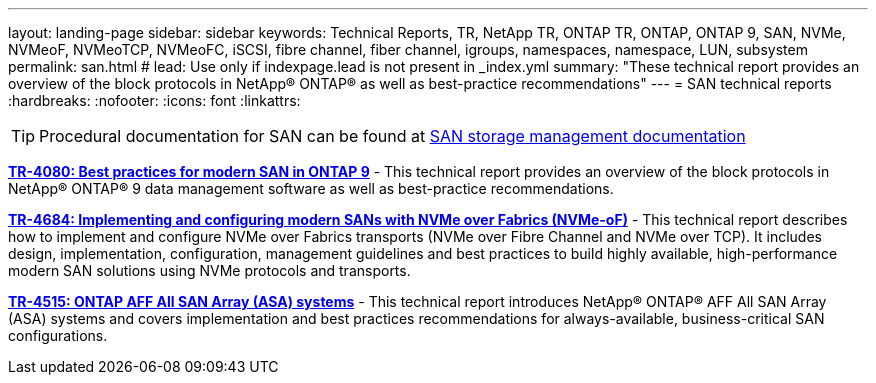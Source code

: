 ---
layout: landing-page
sidebar: sidebar
keywords: Technical Reports, TR, NetApp TR, ONTAP TR, ONTAP, ONTAP 9, SAN, NVMe, NVMeoF, NVMeoTCP, NVMeoFC, iSCSI, fibre channel, fiber channel, igroups, namespaces, namespace, LUN, subsystem
permalink: san.html
# lead: Use only if indexpage.lead is not present in _index.yml
summary: "These technical report provides an overview of the block protocols in NetApp® ONTAP® as well as best-practice recommendations"
---
= SAN technical reports
:hardbreaks:
:nofooter:
:icons: font
:linkattrs:

[TIP]
====
Procedural documentation for SAN can be found at link:https://docs.netapp.com/us-en/ontap/san-management/index.html[SAN storage management documentation]
====

// Last Update - Version - current pdf owner
// Apr 2023 - 9.12.1 P2  - Mike Peppers
*link:https://www.netapp.com/pdf.html?item=/media/10680-tr4080.pdf[TR-4080: Best practices for modern SAN in ONTAP 9^]* - This technical report provides an overview of the block protocols in NetApp® ONTAP® 9 data management software as well as best-practice recommendations.

// Feb 2023 - 9.12.1 - Mike Peppers
*link:https://www.netapp.com/pdf.html?item=/media/10681-tr4684.pdf[TR-4684: Implementing and configuring modern SANs with NVMe over Fabrics (NVMe-oF)^]* - This technical report describes how to implement and configure NVMe over Fabrics transports (NVMe over Fibre Channel and NVMe over TCP). It includes design, implementation, configuration, management guidelines and best practices to build highly available, high-performance modern SAN solutions using NVMe protocols and transports.

// Jul 2021 - 9.9.1 - Mike Peppers
*link:https://www.netapp.com/pdf.html?item=/media/10379-tr4515.pdf[TR-4515: ONTAP AFF All SAN Array (ASA) systems^]* - This technical report introduces NetApp® ONTAP® AFF All SAN Array (ASA) systems and covers implementation and best practices recommendations for always-available, business-critical SAN configurations.